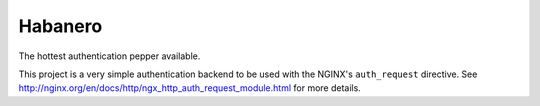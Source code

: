 ========
Habanero
========

The hottest authentication pepper available.

This project is a very simple authentication backend to be used with
the NGINX's ``auth_request`` directive.
See http://nginx.org/en/docs/http/ngx_http_auth_request_module.html for
more details.
